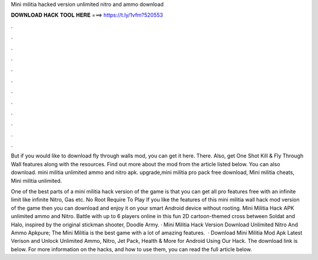 Mini militia hacked version unlimited nitro and ammo download



𝐃𝐎𝐖𝐍𝐋𝐎𝐀𝐃 𝐇𝐀𝐂𝐊 𝐓𝐎𝐎𝐋 𝐇𝐄𝐑𝐄 ===> https://t.ly/1vfm?520553



.



.



.



.



.



.



.



.



.



.



.



.

But if you would like to download fly through walls mod, you can get it here. There. Also, get One Shot Kill & Fly Through Wall features along with the resources. Find out more about the mod from the article listed below. You can also download. mini militia unlimited ammo and nitro apk. upgrade,mini militia pro pack free download, Mini militia cheats, Mini militia unlimited.

One of the best parts of a mini militia hack version of the game is that you can get all pro features free with an infinite limit like infinite Nitro, Gas etc. No Root Require To Play If you like the features of this mini militia wall hack mod version of the game then you can download and enjoy it on your smart Android device without rooting. Mini Militia Hack APK unlimited ammo and Nitro. Battle with up to 6 players online in this fun 2D cartoon-themed cross between Soldat and Halo, inspired by the original stickman shooter, Doodle Army. · Mini Militia Hack Version Download Unlimited Nitro And Ammo Apkpure; The Mini Militia is the best game with a lot of amazing features.  · Download Mini Militia Mod Apk Latest Verison and Unlock Unlimited Ammo, Nitro, Jet Pack, Health & More for Android Using Our Hack. The download link is below. For more information on the hacks, and how to use them, you can read the full article below.
